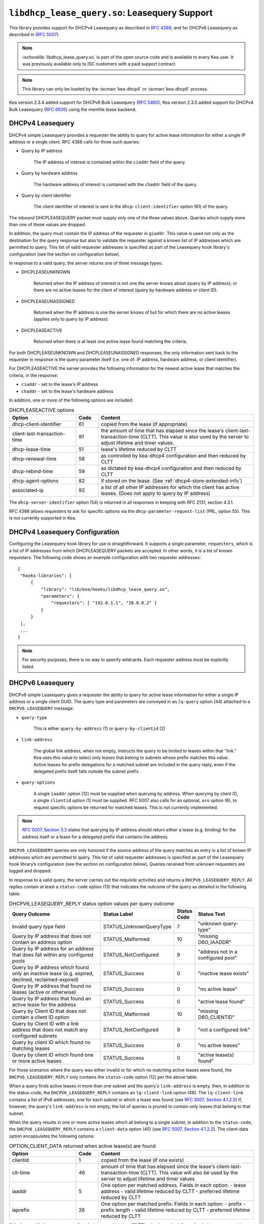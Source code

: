 .. ischooklib:: libdhcp_lease_query.so
.. _hooks-lease-query:

``libdhcp_lease_query.so``: Leasequery Support
==============================================

This library provides support for DHCPv4 Leasequery as described in
`RFC 4388 <https://tools.ietf.org/html/rfc4388>`__; and for DHCPv6
Leasequery as described in (`RFC 5007 <https://tools.ietf.org/html/rfc5007>`__).

.. note::

    :ischooklib:`libdhcp_lease_query.so` is part of the open source code and is
    available to every Kea user.
    It was previously available only to ISC customers with a paid support contract.

.. note::

   This library can only be loaded by the :iscman:`kea-dhcp4` or
   :iscman:`kea-dhcp6` process.

Kea version 2.3.4 added support for DHCPv6 Bulk Leasequery
(`RFC 5460  <https://tools.ietf.org/html/rfc5460>`__);
Kea version 2.3.5 added support for DHCPv4 Bulk Leasequery
(`RFC 6926  <https://tools.ietf.org/html/rfc6926>`__) using
the memfile lease backend.

.. _lease-query-dhcpv4:

DHCPv4 Leasequery
~~~~~~~~~~~~~~~~~

DHCPv4 simple Leasequery provides a requester the ability to query for
active lease information for either a single IP address or a single client.
RFC 4388 calls for three such queries:

- Query by IP address

    The IP address of interest is contained within the ``ciaddr`` field of
    the query.
- Query by hardware address

    The hardware address of interest is contained with the ``chaddr`` field
    of the query.
- Query by client identifier

    The client identifier of interest is sent in the ``dhcp-client-identifier``
    option (61) of the query.

The inbound DHCPLEASEQUERY packet must supply only one of the three values
above. Queries which supply more than one of these values are dropped.

In addition, the query must contain the IP address of the requester in
``giaddr``. This value is used not only as the destination for the
query response but also to validate the requester against a known
list of IP addresses which are permitted to query. This list of valid
requester addresses is specified as part of the Leasequery hook library's
configuration (see the section on configuration below).

In response to a valid query, the server returns one of three message
types:

- DHCPLEASEUNKNOWN

    Returned when the IP address of interest is not one the server knows
    about (query by IP address); or there are no active leases for the
    client of interest (query by hardware address or client ID).

- DHCPLEASEUNASSIGNED

    Returned when the IP address is one the server knows of but for which
    there are no active leases (applies only to query by IP address).

- DHCPLEASEACTIVE

    Returned when there is at least one active lease found matching the
    criteria.

For both DHCPLEASEUNKNOWN and DHCPLEASEUNASSIGNED responses, the only
information sent back to the requester in response is the query parameter
itself (i.e. one of: IP address, hardware address, or client identifier).

For DHCPLEASEACTIVE the server provides the following information
for the newest active lease that matches the criteria, in the response:

- ``ciaddr`` - set to the lease's IP address
- ``chaddr`` - set to the lease's hardware address

In addition, one or more of the following options are included:

.. tabularcolumns:: |p{0.2\linewidth}|p{0.1\linewidth}|p{0.7\linewidth}|

.. table:: DHCPLEASEACTIVE options
   :class: longtable
   :widths: 30 10 70

   +------------------------------+-------+-----------------------------------------------+
   | Option                       | Code  | Content                                       |
   +==============================+=======+===============================================+
   | dhcp-client-identifier       |  61   | copied from the lease (if appropriate)        |
   +------------------------------+-------+-----------------------------------------------+
   | client-last-transaction-time |  91   | the amount of time that has elapsed since the |
   |                              |       | lease's client-last-transaction-time (CLTT).  |
   |                              |       | This value is also used by the server to      |
   |                              |       | adjust lifetime and timer values.             |
   +------------------------------+-------+-----------------------------------------------+
   | dhcp-lease-time              |  51   | lease's lifetime reduced by CLTT              |
   +------------------------------+-------+-----------------------------------------------+
   | dhcp-renewal-time            |  58   | as controlled by kea-dhcp4 configuration and  |
   |                              |       | then reduced by CLTT                          |
   +------------------------------+-------+-----------------------------------------------+
   | dhcp-rebind-time             |  59   | as dictated by kea-dhcp4 configuration and    |
   |                              |       | then reduced by CLTT                          |
   +------------------------------+-------+-----------------------------------------------+
   | dhcp-agent-options           |  82   | if stored on the lease. (See                  |
   |                              |       | :ref:`dhcp4-store-extended-info`)             |
   +------------------------------+-------+-----------------------------------------------+
   | associated-ip                |  92   | a list of all other IP addresses for which    |
   |                              |       | the client has active leases. (Does not apply |
   |                              |       | to query by IP address)                       |
   +------------------------------+-------+-----------------------------------------------+

The ``dhcp-server-identifier`` option (54) is returned in all responses in keeping with
RFC 2131, section 4.3.1.

RFC 4388 allows requesters to ask for specific options via the
``dhcp-parameter-request-list`` (PRL, option 55). This is not currently supported in Kea.

.. _lease-query-dhcpv4-config:

DHCPv4 Leasequery Configuration
~~~~~~~~~~~~~~~~~~~~~~~~~~~~~~~

Configuring the Leasequery hook library for use is straightforward. It
supports a single parameter, ``requesters``, which is a list of IP addresses from
which DHCPLEASEQUERY packets are accepted. In other words, it is a list of
known requesters. The following code shows an example configuration with two requester
addresses:

::

   {
    "hooks-libraries": [
        {
            "library": "lib/kea/hooks/libdhcp_lease_query.so",
            "parameters": {
                "requesters": [ "192.0.1.1", "10.0.0.2" ]
            }
        }
    ],
    ...
   }

.. note::

    For security purposes, there is no way to specify wildcards. Each requester address
    must be explicitly listed.

.. _lease-query-dhcpv6:

DHCPv6 Leasequery
~~~~~~~~~~~~~~~~~

DHCPv6 simple Leasequery gives a requester the ability to query for
active lease information for either a single IP address or a single client
DUID. The query type and parameters are conveyed in an ``lq-query`` option (44)
attached to a ``DHCPV6_LEASEQUERY`` message:

- ``query-type``

    This is either ``query-by-address`` (1) or ``query-by-clientid`` (2)

- ``link-address``

    The global link address, when not empty, instructs the query to be
    limited to leases within that "link." Kea uses this value to
    select only leases that belong to subnets whose prefix matches
    this value. Active leases for prefix delegations for
    a matched subnet are included in the query reply, even if the
    delegated prefix itself falls outside the subnet prefix.

- ``query-options``

    A single ``iaaddr`` option (12) must be supplied when querying by address.
    When querying by client ID, a single ``clientid`` option (1) must be
    supplied. RFC 5007 also calls for an optional, ``oro`` option (6), to
    request specific options be returned for matched leases. This is
    not currently implemented.

.. note::

    `RFC 5007, Section 3.3 <https://tools.ietf.org/html/rfc5007#section-3.3>`__
    states that querying by IP address should return either a lease (e.g.
    binding) for the address itself or a lease for a delegated prefix that
    contains the address.

``DHCPV6_LEASEQUERY`` queries are only honored if the source address of
the query matches an entry in a list of known IP addresses which are
permitted to query. This list of valid requester addresses is specified
as part of the Leasequery hook library’s configuration (see the section
on configuration below). Queries received from unknown requesters are
logged and dropped.

In response to a valid query, the server carries out the requisite
activities and returns a ``DHCPV6_LEASEQUERY_REPLY``. All replies contain
at least a ``status-code`` option (13) that indicates the outcome of the query
as detailed in the following table:

.. tabularcolumns:: |p{0.5\linewidth}|p{0.3\linewidth}|p{0.1\linewidth}|p{0.3\linewidth}|

.. table:: DHCPV6_LEASEQUERY_REPLY status option values per query outcome
   :class: longtable
   :widths: 50 30 10 30

   +--------------------------------------+-------------------------+--------+------------------------------+
   |                                      | Status                  | Status |  Status                      |
   | Query Outcome                        | Label                   | Code   |  Text                        |
   +======================================+=========================+========+==============================+
   | Invalid query type field             | STATUS_UnknownQueryType |   7    | "unknown query-type"         |
   +--------------------------------------+-------------------------+--------+------------------------------+
   | Query by IP address that does not    | STATUS_Malformed        |   10   | "missing D6O_IAADDR"         |
   | contain an address option            |                         |        |                              |
   +--------------------------------------+-------------------------+--------+------------------------------+
   | Query by IP address for an address   | STATUS_NotConfigured    |    9   | "address not in a configured |
   | that does fall within any configured |                         |        | pool"                        |
   | pools                                |                         |        |                              |
   +--------------------------------------+-------------------------+--------+------------------------------+
   | Query by IP address which found only | STATUS_Success          |    0   | "inactive lease exists"      |
   | an inactive lease (e.g. expired,     |                         |        |                              |
   | declined, reclaimed-expired)         |                         |        |                              |
   +--------------------------------------+-------------------------+--------+------------------------------+
   | Query by IP address that found no    | STATUS_Success          |    0   | "no active lease"            |
   | leases (active or otherwise)         |                         |        |                              |
   +--------------------------------------+-------------------------+--------+------------------------------+
   | Query by IP address that found an    | STATUS_Success          |    0   | "active lease found"         |
   | active lease for the address         |                         |        |                              |
   +--------------------------------------+-------------------------+--------+------------------------------+
   | Query by Client ID that does not     | STATUS_Malformed        |   10   | "missing D6O_CLIENTID"       |
   | contain a client ID option           |                         |        |                              |
   +--------------------------------------+-------------------------+--------+------------------------------+
   | Query by Client ID with a link       | STATUS_NotConfigured    |    9   | "not a configured link"      |
   | address that does not match any      |                         |        |                              |
   | configured subnets                   |                         |        |                              |
   +--------------------------------------+-------------------------+--------+------------------------------+
   | Query by client ID which found no    | STATUS_Success          |    0   | "no active leases"           |
   | matching leases                      |                         |        |                              |
   +--------------------------------------+-------------------------+--------+------------------------------+
   | Query by client ID which found one   | STATUS_Success          |    0   | "active lease(s) found"      |
   | or more active leases                |                         |        |                              |
   +--------------------------------------+-------------------------+--------+------------------------------+

For those scenarios where the query was either invalid or for which no matching active
leases were found, the ``DHCPV6_LEASEQUERY_REPLY`` only contains the ``status-code``
option (12) per the above table.

When a query finds active leases in more than one subnet and the query's ``link-address``
is empty, then, in addition to the status-code, the ``DHCPV6_LEASEQUERY_REPLY``
contains an ``lq-client-link`` option (48). The ``lq-client-link`` contains a list of
IPv6 addresses, one for each subnet in which a lease was found (see
`RFC 5007, Section 4.1.2.5 <https://tools.ietf.org/html/rfc5007#section-4.1.2.5>`__)
If, however, the query's ``link-address`` is not empty, the list of queries is
pruned to contain only leases that belong to that subnet.

When the query results in one or more active leases which all belong to a single
subnet, in addition to the ``status-code``, the ``DHCPV6_LEASEQUERY_REPLY`` contains a
``client-data`` option (45) (see
`RFC 5007, Section 4.1.2.2 <https://tools.ietf.org/html/rfc5007#section-4.1.2.2>`__).
The client-data option encapsulates the following options:

.. tabularcolumns:: |p{0.2\linewidth}|p{0.1\linewidth}|p{0.7\linewidth}|

.. table:: OPTION_CLIENT_DATA returned when active lease(s) are found
   :class: longtable
   :widths: 30 10 70

   +------------------------------+-------+-----------------------------------------------+
   | Option                       | Code  | Content                                       |
   +==============================+=======+===============================================+
   | clientid                     |   1   | copied from the lease (if one exists)         |
   +------------------------------+-------+-----------------------------------------------+
   | clt-time                     |  46   | amount of time that has elapsed since the     |
   |                              |       | lease's client-last-transaction-time (CLTT).  |
   |                              |       | This value will also be used by the server to |
   |                              |       | adjust lifetime and timer values.             |
   +------------------------------+-------+-----------------------------------------------+
   | iaaddr                       |   5   | One option per matched address. Fields in     |
   |                              |       | each option:                                  |
   |                              |       | - lease address                               |
   |                              |       | - valid lifetime reduced by CLTT              |
   |                              |       | - preferred lifetime reduced by CLTT          |
   +------------------------------+-------+-----------------------------------------------+
   | iaprefix                     |   26  | One option per matched prefix. Fields in      |
   |                              |       | each option:                                  |
   |                              |       | - prefix                                      |
   |                              |       | - prefix length                               |
   |                              |       | - valid lifetime reduced by CLTT              |
   |                              |       | - preferred lifetime reduced by CLTT          |
   +------------------------------+-------+-----------------------------------------------+

If the lease with the most recent client-last-transaction-time (CLTT)
value has relay information in its user context (see
:ref:`store-extended-info-v6`), then an ``OPTION_LQ_RELAY_DATA`` option is
added to the reply (see
`RFC 5007, Section 4.1.2.4 <https://tools.ietf.org/html/rfc5007#section-4.1.2.4>`__).

The relay information on the lease is a list with an entry for each
relay layer the client packet (e.g. ``DHCPV6_REQUEST``) traversed, with the
first entry in the list being the outermost layer (closest to the server). The
``peer-address`` field of the ``lq-rely-option`` is set to the peer address of this
relay. The list of relays is then used to construct a ``DHCPV6_RELAY_FORW`` message
equivalent to that which contained the client packet, minus the client packet.
This message is stored in the ``DHCP-relay-message`` field of the ``lq-relay-data`` option.

.. _lease-query-dhcpv6-config:

DHCPv6 Leasequery Configuration
~~~~~~~~~~~~~~~~~~~~~~~~~~~~~~~

Configuring the Leasequery hook library for use is straightforward. It
supports a single parameter, ``requesters``, which is a list of IP addresses from
which DHCPV6_LEASEQUERY packets are accepted. In other words, it is a list of
known requesters. The following code shows an example configuration with two requester
addresses:

::

   {
    "hooks-libraries": [
        {
            "library": "lib/kea/hooks/libdhcp_lease_query.so",
            "parameters": {
                "requesters": [ "2001:db8:1::1", "2001:db8:2::1" ],
                "prefix-lengths": [ 72 ]
            }
        }
    ],
    ...
   }

.. note::

    For security purposes, there is no way to specify wildcards. Each requester address
    must be explicitly listed.

When a query by IP address does not match an existing address lease,
a search for a matching delegated prefix is conducted. This is carried
out by iterating over a list of prefix lengths in descending order,
extracting a prefix of that length from the query address, and searching
for a delegation matching the resulting prefix. This continues for each
length in the list until a match is found or the list is exhausted.

By default, the list of prefix lengths to use in the search is determined
dynamically after (re)configuration events. The resulting list
contains unique values of ``delegated-len``, gleaned from the currently
configured set of PD pools.

There is an optional parameter, ``prefix-lengths``, which
provides the ability to explicitly configure the list rather than having
it be determined dynamically. This provides tighter control over which
prefix lengths are searched. In the above example, the prefix-length
search is restricted to a single pass, using a length of 72, regardless
of whether there are pools using other values for ``delegated-len``.
Specifying an empty list, as shown below:

::

 :
                "prefix-lengths": [ ]
 :

disables the search for delegated prefixes for query by IP address.

.. _bulk-lease-query-dhcpv4:

DHCPv4 Bulk Leasequery
~~~~~~~~~~~~~~~~~~~~~~

DHCPv4 Bulk Leasequery gives a requester the ability to query for
active lease information over a TCP connection. This allows the server
to return all leases matching a given query.

Two of the query types identified by RFC 4388 - Query by MAC address and
Query by Client-identifier - are Bulk Leasequery types specified by RFC
6926. That RFC also defines these new Bulk Leasequery types:

- Query by Relay Identifier

    The query carries an RAI (dhcp-agent-options (82)) option with
    a relay-id (12) sub-option.

- Query by Remote ID

    The query carries an RAI (dhcp-agent-options (82) option) with
    a remote-id (2) sub-option.

- Query for All Configured IP Addresses

    This query type is selected when no other query type is specified.

RFC 6926 also defines new options for Bulk Leasequery:

- status-code (151)

    This reply option carries a status code such as MalformedQuery or
    NotAllowed, with an optional text message.

- base-time (152)

    This reply option carries the absolute current time that the response
    was created. All other time-based reply options are related to
    this value.

- start-time-of-state (153)

    This reply option carries the time of the lease's transition into its
    current state.

- query-start-time (154)

    This query option specifies a start-query time; replies will only
    contain leases that are older than this value.

- query-end-time (155)

    This query option specifies an end-query time; replies will only
    contain leases that are newer than this value.

- dhcp-state (156)

    This reply option carries the lease state.

- data-source (157)

    This reply option carries the source of the data as a remote flag.

RFC 6926 reuses and extends the Virtual Subnet Selection option (221)
defined in RFC 6607.

.. note::

   Kea does not yet support querying for all configured IP addresses,
   so the dhcp-state option cannot be used, as only active leases can be
   returned in replies. Kea does not keep the start time of the lease's state,
   nor the local/remote information, so it cannot emit the corresponding
   start-time-of-state and data-source options. Kea does not support VPNs
   so the presence of option 221 in the query is considered a
   (NotAllowed) error.

.. _bulk-lease-query-dhcpv6:

DHCPv6 Bulk Leasequery
~~~~~~~~~~~~~~~~~~~~~~

DHCPv6 Bulk Leasequery gives a requester the ability to query for
active lease information over a TCP connection. This allows the server
to return all active leases matching a query.

New query types are available: ``query-by-relay-id`` (3),
``query-by-link-address`` (4), and ``query-by-remote-id`` (5).

A new status code, ``STATUS_QueryTerminated`` (11), has been defined but it is
not yet used by the hook library.

.. note::

   Kea attempts to map link address parameters to the prefixes of configured
   subnets. If a given address falls outside all configured subnet prefixes,
   the query fails with a status code of ``STATUS_NotConfigured``. If
   the link address parameter for ``query-by-relay-id`` or ``query-by-remote-id``
   is not ``::`` (i.e. not empty), only delegated prefixes that lie within matching
   subnet prefixes are returned. Currently, ``query-by-address`` does not
   support finding delegated prefixes by specifying an address that lies within
   the prefix.

.. _bulk-lease-query-dhcpv6-config:

Bulk Leasequery Configuration
~~~~~~~~~~~~~~~~~~~~~~~~~~~~~

Bulk Leasequery configuration is specified via a new map parameter, ``advanced``,
with these possible entries:

- ``bulk-query-enabled``

    When ``true``, Kea accepts connections from IP addresses in the requesters
    list and processes received bulk leasequeries. The default is ``false``.

- ``active-query-enabled``

    This is an anticipated parameter: if set, it must be ``false``.

- ``extended-info-tables-enabled``

    When ``true``, the lease backend manages DHCPv6 lease extended info
    (relay info) in tables to support the new DHCPv6 Bulk Leasequery
    by-relay-id and by-remote-id types. The default is to use the
    same value as ``bulk-query-enabled``.

- ``lease-query-ip``

    This is the IP address upon which to listen for connections. The address must be
    of the same family as the server, e.g. IPv6 for the DHCPv6 server.

- ``lease-query-port``

    This is the port upon which to listen. The default is 67 for IPv4 and 547 for IPv6,
    i.e. the same value as for the UDP DHCP service, but for TCP.

- ``max-bulk-query-threads``

    This indicates the maximum number of threads that bulk leasequery processing
    should use. A value of 0 instructs the server to use the same number of
    threads that the Kea core is using for DHCP multi-threading.
    The default is 0.

- ``max-requester-connections``

    This is the maximum number of concurrent requester connections. The default
    is 10; the value must be greater than 0.

- ``max-concurrent-queries``

    This is the maximum number of concurrent queries per connection. The value 0
    allows Kea to determine the number, and is the default.

- ``max-requester-idle-time``

    This is the amount of time that may elapse after receiving data from a requester
    before its connection is closed as idle, in seconds. The default
    is 300.

- ``max-leases-per-fetch``

    This is the maximum number of leases to return in a single fetch. The default is 100.

Once TLS is supported, we expect to implement common TLS parameters.

For instance, for DHCPv4:

::

   {
     "hooks-libraries": [
         {
             "library": "lib/kea/hooks/libdhcp_lease_query.so",
             "parameters": {
                 "requesters": [ "192.0.2.1", "192.0.2.2" ],
                 "advanced" : {
                      "bulk-query-enabled": true,
                      "active-query-enabled": false,

                      "lease-query-ip": "127.0.0.1",
                      "lease-query-tcp-port": 67,

                      "max-bulk-query-threads": 0,
                      "max-requester-connections": 10,
                      "max-concurrent-queries": 4,
                      "max-requester-idle-time": 300,
                      "max-leases-per-fetch": 100
                 }
             }
         }
     ],
     ...
   }

or for DHCPv6:

::

   {
     "hooks-libraries": [
         {
             "library": "lib/kea/hooks/libdhcp_lease_query.so",
             "parameters": {
                 "requesters": [ "2001:db8:1::1", "2001:db8:2::1" ],
                 "advanced" : {
                      "bulk-query-enabled": true,
                      "active-query-enabled": false,

                      "extended-info-tables-enabled": true,

                      "lease-query-ip": "::1",
                      "lease-query-tcp-port": 547,

                      "max-bulk-query-threads": 0,
                      "max-requester-connections": 10,
                      "max-concurrent-queries": 4,
                      "max-requester-idle-time": 300,
                      "max-leases-per-fetch": 100
                 }
             }
         }
     ],
     ...
   }

.. _updating-existing-leases:

Updating Existing Leases in SQL Lease Backends
~~~~~~~~~~~~~~~~~~~~~~~~~~~~~~~~~~~~~~~~~~~~~~

Bulk Leasequery requires additions to the lease data that is stored. With SQL lease
backends, leases created prior to the server being configured for bulk lease
query do not contain the new data required. In order to populate this data,
it is necessary to run these API commands:

.. note::

   Existing leases must have been created by Kea with ``store-extended-info``
   enabled, in order for the new data from extended info to be extracted
   and stored.

.. isccmd:: extended-info4-upgrade
.. _command-extended-info4-upgrade:

For DHCPv4 lease data, the command is:

::

    {
        "command": "extended-info4-upgrade"
    }

For DHCPv6 lease data, the command is:

.. isccmd:: extended-info6-upgrade
.. _command-extended-info6-upgrade:

For extended info used by relay ID and by remote ID, the command is:

::

    {
        "command": "extended-info6-upgrade"
    }


In all cases, the response indicates whether it succeeded or failed
and includes either the count of leases updated or the nature of the failure:

::

    {
        "result": 0,
        "text": "Upgraded 1000 leases"
    }


This ``extended-info6-upgrade`` command must be called when:

- the database schema was upgraded from 2.4.1 or older version.
  ``extended-info4-upgrade`` can be used when upgrading from 2.3.8 or older version.

- Bulk Leasequery was not enabled; tables are maintained only when v6 BLQ is
  enabled.

- data in tables does not seem to be consistent; tables are not maintained in
  an atomic way, so consistency is not guaranteed. For instance, when a database
  is shared between several servers, races can happen between updates.

The operation of the extended info command is governed by the ``extended-info-checks``
parameter, under the ``sanity-checks`` element. Please see :ref:`sanity-checks4`
or :ref:`sanity-checks6`.

For large numbers of leases, this command may take some time to complete.

.. note::

    Both the ``extended-info4-upgrade`` and ``extended-info6-upgrade`` commands
    are intended for one-time use after upgrading to a version of Kea that fully
    supports Bulk Leasequery in database backends. These commands are not meant
    for regular use and will be removed in future Kea versions.
